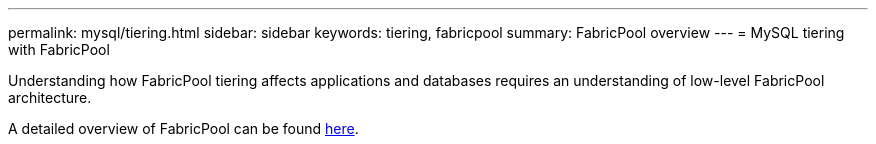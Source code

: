 ---
permalink: mysql/tiering.html
sidebar: sidebar
keywords: tiering, fabricpool
summary: FabricPool overview
---
= MySQL tiering with FabricPool

:hardbreaks:
:nofooter:
:icons: font
:linkattrs:
:imagesdir: ./../media/

[.lead]
Understanding how FabricPool tiering affects applications and databases requires an understanding of low-level FabricPool architecture.

A detailed overview of FabricPool can be found link:https://docs.netapp.com/us-en/ontap/fabricpool/index.html[here^].
